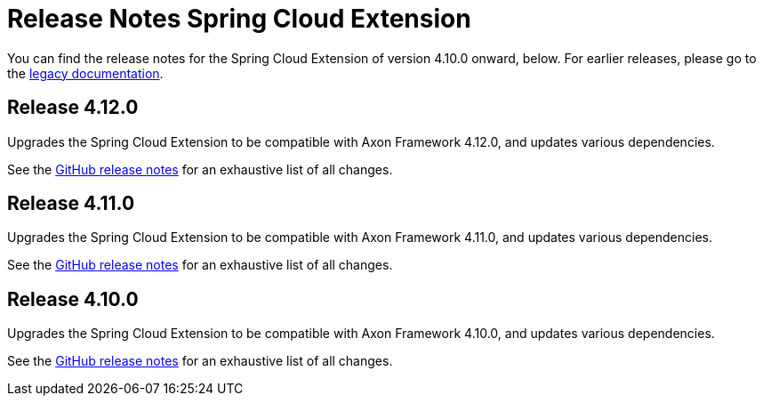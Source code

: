 = Release Notes Spring Cloud Extension
:navtitle: Release notes

You can find the release notes for the Spring Cloud Extension of version 4.10.0 onward, below.
For earlier releases, please go to the link:https://legacydocs.axoniq.io/reference-guide/release-notes/rn-extensions/rn-springcloud[legacy documentation].

== Release 4.12.0

Upgrades the Spring Cloud Extension to be compatible with Axon Framework 4.12.0, and updates various dependencies.

See the link:https://github.com/AxonFramework/extension-springcloud/releases/tag/axon-springcloud-4.12.0[GitHub release notes] for an exhaustive list of all changes.

== Release 4.11.0

Upgrades the Spring Cloud Extension to be compatible with Axon Framework 4.11.0, and updates various dependencies.

See the link:https://github.com/AxonFramework/extension-springcloud/releases/tag/axon-springcloud-4.11.0[GitHub release notes] for an exhaustive list of all changes.

== Release 4.10.0

Upgrades the Spring Cloud Extension to be compatible with Axon Framework 4.10.0, and updates various dependencies.

See the link:https://github.com/AxonFramework/extension-springcloud/releases/tag/axon-springcloud-4.10.0[GitHub release notes] for an exhaustive list of all changes.